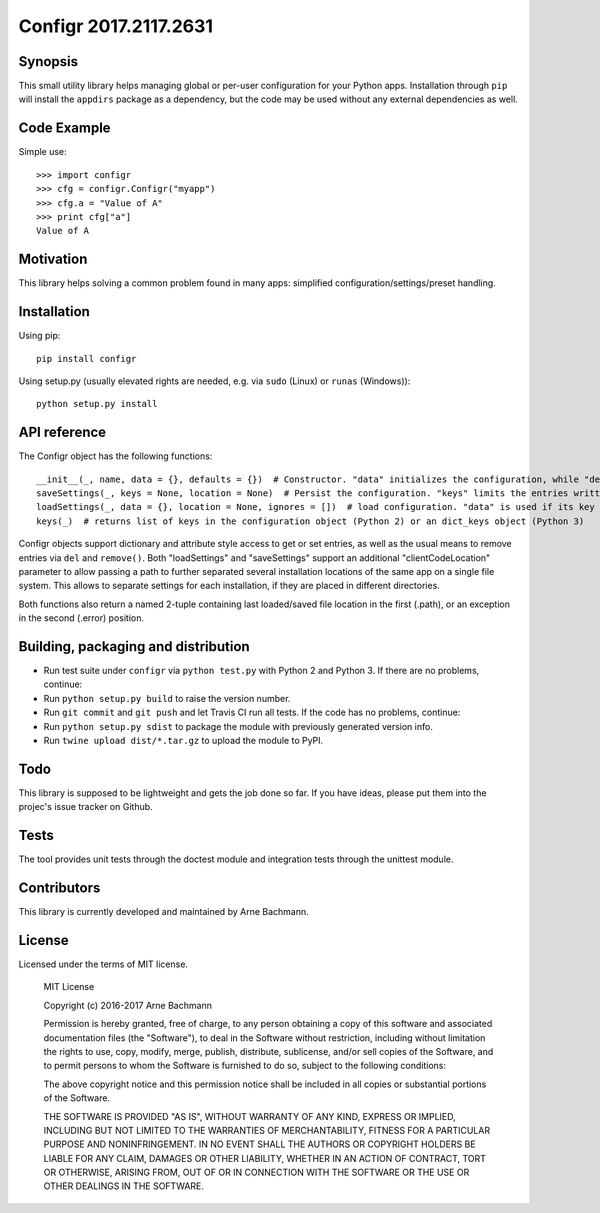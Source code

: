 Configr 2017.2117.2631
=======


.. image:: https://travis-ci.org/ArneBachmann/configr.svg?branch=master
   :target: https://travis-ci.org/ArneBachmann/configr

.. image:: https://badge.fury.io/py/configr.svg
   :target: https://badge.fury.io/py/configr

.. image:: https://coveralls.io/repos/github/ArneBachmann/configr/badge.svg?branch=master
   :target: https://coveralls.io/github/ArneBachmann/configr?branch=master

.. image:: https://img.shields.io/pypi/pyversions/Django.svg
   :target: https://github.com/ArneBachmann/configr

.. image:: https://img.shields.io/github/license/mashape/apistatus.svg
   :target: https://github.com/ArneBachmann/configr


Synopsis
--------

This small utility library helps managing global or per-user configuration for your Python apps.
Installation through ``pip`` will install the ``appdirs`` package as a dependency, but the code may be used without any external dependencies as well.


Code Example
------------

Simple use::

    >>> import configr
    >>> cfg = configr.Configr("myapp")
    >>> cfg.a = "Value of A"
    >>> print cfg["a"]
    Value of A


Motivation
----------

This library helps solving a common problem found in many apps: simplified configuration/settings/preset handling.


Installation
------------

Using pip::

    pip install configr

Using setup.py (usually elevated rights are needed, e.g. via ``sudo`` (Linux) or ``runas`` (Windows))::

    python setup.py install


API reference
-------------

The Configr object has the following functions::

    __init__(_, name, data = {}, defaults = {})  # Constructor. "data" initializes the configuration, while "defaults" contains fallback values not explicity set on the configuration data.
    saveSettings(_, keys = None, location = None)  # Persist the configuration. "keys" limits the entries written. "location" is a file system path
    loadSettings(_, data = {}, location = None, ignores = [])  # load configuration. "data" is used if its key is not found in the file. "ignores" are keys to not load. location" is a file system path
    keys(_)  # returns list of keys in the configuration object (Python 2) or an dict_keys object (Python 3)

Configr objects support dictionary and attribute style access to get or set entries, as well as the usual means to remove entries via ``del`` and ``remove()``.
Both "loadSettings" and "saveSettings" support an additional "clientCodeLocation" parameter to allow passing a path to further separated several installation locations of the same app on a single file system. This allows to separate settings for each installation, if they are placed in different directories.

Both functions also return a named 2-tuple containing last loaded/saved file location in the first (.path), or an exception in the second (.error) position.


Building, packaging and distribution
------------------------------------

- Run test suite under ``configr`` via ``python test.py`` with Python 2 and Python 3. If there are no problems, continue:
- Run ``python setup.py build`` to raise the version number.
- Run ``git commit`` and ``git push`` and let Travis CI run all tests. If the code has no problems, continue:
- Run ``python setup.py sdist`` to package the module with previously generated version info.
- Run ``twine upload dist/*.tar.gz`` to upload the module to PyPI.


Todo
----

This library is supposed to be lightweight and gets the job done so far.
If you have ideas, please put them into the projec's issue tracker on Github.


Tests
-----

The tool provides unit tests through the doctest module and integration tests through the unittest module.


Contributors
------------

This library is currently developed and maintained by Arne Bachmann.


License
-------

Licensed under the terms of MIT license.

    MIT License

    Copyright (c) 2016-2017 Arne Bachmann

    Permission is hereby granted, free of charge, to any person obtaining a copy
    of this software and associated documentation files (the "Software"), to deal
    in the Software without restriction, including without limitation the rights
    to use, copy, modify, merge, publish, distribute, sublicense, and/or sell
    copies of the Software, and to permit persons to whom the Software is
    furnished to do so, subject to the following conditions:

    The above copyright notice and this permission notice shall be included in all
    copies or substantial portions of the Software.

    THE SOFTWARE IS PROVIDED "AS IS", WITHOUT WARRANTY OF ANY KIND, EXPRESS OR
    IMPLIED, INCLUDING BUT NOT LIMITED TO THE WARRANTIES OF MERCHANTABILITY,
    FITNESS FOR A PARTICULAR PURPOSE AND NONINFRINGEMENT. IN NO EVENT SHALL THE
    AUTHORS OR COPYRIGHT HOLDERS BE LIABLE FOR ANY CLAIM, DAMAGES OR OTHER
    LIABILITY, WHETHER IN AN ACTION OF CONTRACT, TORT OR OTHERWISE, ARISING FROM,
    OUT OF OR IN CONNECTION WITH THE SOFTWARE OR THE USE OR OTHER DEALINGS IN THE
    SOFTWARE.
